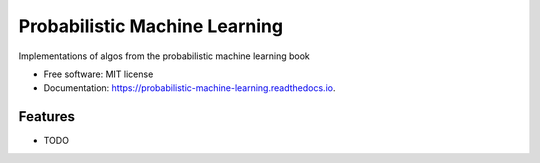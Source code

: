 ==============================
Probabilistic Machine Learning
==============================


.. image:: https://img.shields.io/pypi/v/probabilistic_machine_learning.svg
        :target: https://pypi.python.org/pypi/probabilistic_machine_learning

.. image:: https://img.shields.io/travis/knutdrand/probabilistic_machine_learning.svg
        :target: https://travis-ci.com/knutdrand/probabilistic_machine_learning

.. image:: https://readthedocs.org/projects/probabilistic-machine-learning/badge/?version=latest
        :target: https://probabilistic-machine-learning.readthedocs.io/en/latest/?version=latest
        :alt: Documentation Status




Implementations of algos from the probabilistic machine learning book


* Free software: MIT license
* Documentation: https://probabilistic-machine-learning.readthedocs.io.


Features
--------

* TODO

